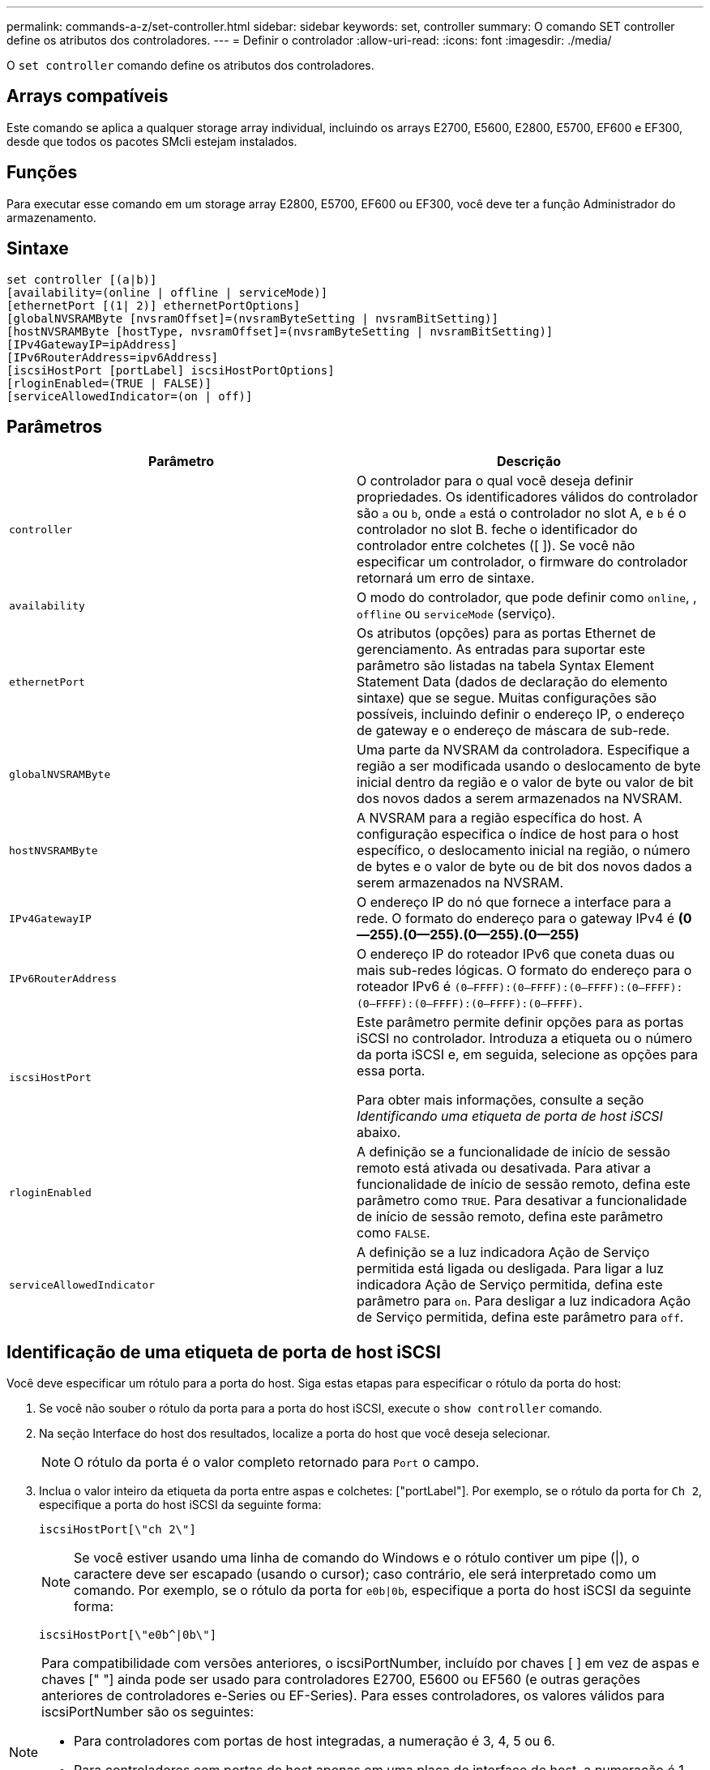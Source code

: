 ---
permalink: commands-a-z/set-controller.html 
sidebar: sidebar 
keywords: set, controller 
summary: O comando SET controller define os atributos dos controladores. 
---
= Definir o controlador
:allow-uri-read: 
:icons: font
:imagesdir: ./media/


[role="lead"]
O `set controller` comando define os atributos dos controladores.



== Arrays compatíveis

Este comando se aplica a qualquer storage array individual, incluindo os arrays E2700, E5600, E2800, E5700, EF600 e EF300, desde que todos os pacotes SMcli estejam instalados.



== Funções

Para executar esse comando em um storage array E2800, E5700, EF600 ou EF300, você deve ter a função Administrador do armazenamento.



== Sintaxe

[listing]
----
set controller [(a|b)]
[availability=(online | offline | serviceMode)]
[ethernetPort [(1| 2)] ethernetPortOptions]
[globalNVSRAMByte [nvsramOffset]=(nvsramByteSetting | nvsramBitSetting)]
[hostNVSRAMByte [hostType, nvsramOffset]=(nvsramByteSetting | nvsramBitSetting)]
[IPv4GatewayIP=ipAddress]
[IPv6RouterAddress=ipv6Address]
[iscsiHostPort [portLabel] iscsiHostPortOptions]
[rloginEnabled=(TRUE | FALSE)]
[serviceAllowedIndicator=(on | off)]
----


== Parâmetros

[cols="2*"]
|===
| Parâmetro | Descrição 


 a| 
`controller`
 a| 
O controlador para o qual você deseja definir propriedades. Os identificadores válidos do controlador são `a` ou `b`, onde `a` está o controlador no slot A, e `b` é o controlador no slot B. feche o identificador do controlador entre colchetes ([ ]). Se você não especificar um controlador, o firmware do controlador retornará um erro de sintaxe.



 a| 
`availability`
 a| 
O modo do controlador, que pode definir como `online`, , `offline` ou `serviceMode` (serviço).



 a| 
`ethernetPort`
 a| 
Os atributos (opções) para as portas Ethernet de gerenciamento. As entradas para suportar este parâmetro são listadas na tabela Syntax Element Statement Data (dados de declaração do elemento sintaxe) que se segue. Muitas configurações são possíveis, incluindo definir o endereço IP, o endereço de gateway e o endereço de máscara de sub-rede.



 a| 
`globalNVSRAMByte`
 a| 
Uma parte da NVSRAM da controladora. Especifique a região a ser modificada usando o deslocamento de byte inicial dentro da região e o valor de byte ou valor de bit dos novos dados a serem armazenados na NVSRAM.



 a| 
`hostNVSRAMByte`
 a| 
A NVSRAM para a região específica do host. A configuração especifica o índice de host para o host específico, o deslocamento inicial na região, o número de bytes e o valor de byte ou de bit dos novos dados a serem armazenados na NVSRAM.



 a| 
`IPv4GatewayIP`
 a| 
O endereço IP do nó que fornece a interface para a rede. O formato do endereço para o gateway IPv4 é *(0--255).(0--255).(0--255).(0--255)*



 a| 
`IPv6RouterAddress`
 a| 
O endereço IP do roteador IPv6 que coneta duas ou mais sub-redes lógicas. O formato do endereço para o roteador IPv6 é `(0–FFFF):(0–FFFF):(0–FFFF):(0–FFFF): (0–FFFF):(0–FFFF):(0–FFFF):(0–FFFF)`.



 a| 
`iscsiHostPort`
 a| 
Este parâmetro permite definir opções para as portas iSCSI no controlador. Introduza a etiqueta ou o número da porta iSCSI e, em seguida, selecione as opções para essa porta.

Para obter mais informações, consulte a seção _Identificando uma etiqueta de porta de host iSCSI_ abaixo.



 a| 
`rloginEnabled`
 a| 
A definição se a funcionalidade de início de sessão remoto está ativada ou desativada. Para ativar a funcionalidade de início de sessão remoto, defina este parâmetro como `TRUE`. Para desativar a funcionalidade de início de sessão remoto, defina este parâmetro como `FALSE`.



 a| 
`serviceAllowedIndicator`
 a| 
A definição se a luz indicadora Ação de Serviço permitida está ligada ou desligada. Para ligar a luz indicadora Ação de Serviço permitida, defina este parâmetro para `on`. Para desligar a luz indicadora Ação de Serviço permitida, defina este parâmetro para `off`.

|===


== Identificação de uma etiqueta de porta de host iSCSI

Você deve especificar um rótulo para a porta do host. Siga estas etapas para especificar o rótulo da porta do host:

. Se você não souber o rótulo da porta para a porta do host iSCSI, execute o `show controller` comando.
. Na seção Interface do host dos resultados, localize a porta do host que você deseja selecionar.
+
[NOTE]
====
O rótulo da porta é o valor completo retornado para `Port` o campo.

====
. Inclua o valor inteiro da etiqueta da porta entre aspas e colchetes: ["portLabel"]. Por exemplo, se o rótulo da porta for `Ch 2`, especifique a porta do host iSCSI da seguinte forma:
+
[listing]
----
iscsiHostPort[\"ch 2\"]
----
+
[NOTE]
====
Se você estiver usando uma linha de comando do Windows e o rótulo contiver um pipe (|), o caractere deve ser escapado (usando o cursor); caso contrário, ele será interpretado como um comando. Por exemplo, se o rótulo da porta for `e0b|0b`, especifique a porta do host iSCSI da seguinte forma:

====
+
[listing]
----
iscsiHostPort[\"e0b^|0b\"]
----


[NOTE]
====
Para compatibilidade com versões anteriores, o iscsiPortNumber, incluído por chaves [ ] em vez de aspas e chaves [" "] ainda pode ser usado para controladores E2700, E5600 ou EF560 (e outras gerações anteriores de controladores e-Series ou EF-Series). Para esses controladores, os valores válidos para iscsiPortNumber são os seguintes:

* Para controladores com portas de host integradas, a numeração é 3, 4, 5 ou 6.
* Para controladores com portas de host apenas em uma placa de interface de host, a numeração é 1, 2, 3 ou 4.


Um exemplo da sintaxe anterior é o seguinte:

[listing]
----
iscsiHostPort[3]
----
====


== Opções para o parâmetro ethernetPort

[listing]
----
enableIPv4=(TRUE | FALSE) |
----
[listing]
----
enableIPv6=(TRUE | FALSE) |
----
[listing]
----
IPv6LocalAddress=(0-FFFF):(0-FFFF):(0-FFFF):(0-FFFF): (0-FFFF):(0-FFFF):(0-FFFF):(0-FFFF) |
----
[listing]
----
IPv6RoutableAddress=(0-FFFF):(0-FFFF):(0-FFFF):(0-FFFF): (0-FFFF):(0-FFFF):(0-FFFF):(0-FFFF) |
----
[listing]
----
IPv4Address=(0-255).(0-255).(0-255).(0-255) |
----
[listing]
----
IPv4ConfigurationMethod=[(static | dhcp)] |
----
[listing]
----
IPv4SubnetMask=(0-255).(0-255).(0-255).(0-255) |
----
[listing]
----
duplexMode=(TRUE | FALSE) |
----
[listing]
----
portSpeed=[(autoNegotiate | 10 | 100 | 1000)]
----


== Opções para o parâmetro iSCSIHostPort

[listing]
----
IPv4Address=(0-255).(0-255).(0-255).(0-255) |
----
[listing]
----
IPv6LocalAddress=(0-FFFF):(0-FFFF):(0-FFFF):(0-FFFF): (0-FFFF):(0-FFFF):(0-FFFF):(0-FFFF) |
----
[listing]
----
IPv6RoutableAddress=(0-FFFF):(0-FFFF):(0-FFFF):(0-FFFF): (0-FFFF):(0-FFFF):(0-FFFF):(0-FFFF) |
----
[listing]
----
IPv6RouterAddress=(0-FFFF):(0-FFFF):(0-FFFF):(0-FFFF): (0-FFFF):(0-FFFF):(0-FFFF):(0-FFFF) |
----
[listing]
----
enableIPv4=(TRUE | FALSE) | enableIPv6=(TRUE | FALSE) |
----
[listing]
----
enableIPv4Vlan=(TRUE | FALSE) | enableIPv6Vlan=(TRUE | FALSE) |
----
[listing]
----
enableIPv4Priority=(TRUE | FALSE) | enableIPv6Priority=(TRUE | FALSE) |
----
[listing]
----
IPv4ConfigurationMethod=(static | dhcp) |
----
[listing]
----
IPv6ConfigurationMethod=(static | auto) |
----
[listing]
----
IPv4GatewayIP=(TRUE | FALSE) |
----
[listing]
----
IPv6HopLimit=[0-255] |
----
[listing]
----
IPv6NdDetectDuplicateAddress=[0-256] |
----
[listing]
----
IPv6NdReachableTime=[0-65535] |
----
[listing]
----
IPv6NdRetransmitTime=[0-65535] |
----
[listing]
----
IPv6NdTimeOut=[0-65535] |
----
[listing]
----
IPv4Priority=[0-7] | IPv6Priority=[0-7] |
----
[listing]
----
IPv4SubnetMask=(0-255).(0-255).(0-255).(0-255) |
----
[listing]
----
IPv4VlanId=[1-4094] | IPv6VlanId=[1-4094] |
----
[listing]
----
maxFramePayload=[*frameSize*] |
----
[listing]
----
tcpListeningPort=[3260, 49152-65536] |
----
[listing]
----
portSpeed=[( 10 | 25)]
----


== Notas

[NOTE]
====
Antes da versão de firmware 7,75, o `set controller` comando suportava um `NVSRAMByte` parâmetro. O `NVSRAMByte` parâmetro está obsoleto e deve ser substituído pelo `hostNVSRAMByte` parâmetro ou pelo `globalNVSRAMByte` parâmetro.

====
Quando você usa este comando, você pode especificar um ou mais parâmetros. Você não precisa usar todos os parâmetros.

Definir o `availability` parâmetro para `serviceMode` fazer com que o controlador alternativo assuma a propriedade de todos os volumes. O controlador especificado não tem mais volumes e se recusa a assumir a propriedade de mais volumes. O modo de serviço é persistente em ciclos de reinicialização e ciclos de energia até que o `availability` parâmetro seja definido como `online`.

Use o `show controller NVSRAM` comando para mostrar as informações da NVSRAM. Antes de fazer qualquer alteração na NVSRAM, entre em Contato com o suporte técnico para saber quais regiões da NVSRAM você pode modificar.

Quando a `duplexMode` opção está definida como `TRUE`, a porta Ethernet selecionada é definida como full duplex. O valor padrão é half duplex (o `duplexMode` parâmetro está definido como `FALSE`).

Para se certificar de que as definições IPv4 ou IPv6 são aplicadas, tem de definir estas `iscsiHostPort` opções:

* `enableIPV4=` `TRUE`
* `enableIPV6=` `TRUE`


O espaço de endereço IPv6 é de 128 bits. É representado por oito blocos hexadecimais de 16 bits separados por dois pontos.

A `maxFramePayload` opção é compartilhada entre IPv4 e IPv6. A parte da carga útil de um quadro Ethernet padrão é definida como `1500`, e um quadro Ethernet jumbo é definido como `9000`. Ao usar quadros jumbo, todos os dispositivos que estão no caminho de rede devem ser capazes de lidar com o tamanho de quadro maior.

A `portSpeed` opção é expressa em megabits por segundo (Mb/s).

Os valores para `portSpeed` a opção `iscsiHostPort` do parâmetro estão em megabits por segundo (Mb/s).

Os valores a seguir são os valores padrão para o `iscsiHostOptions`:

* A `IPv6HopLimit` opção é `64`.
* A `IPv6NdReachableTime` opção é `30000` milissegundos.
* A `IPv6NdRetransmitTime` opção é `1000` milissegundos.
* A `IPv6NdTimeOut` opção é `30000` milissegundos.
* A `tcpListeningPort` opção é `3260`.




== Nível mínimo de firmware

7,15 remove o `bootp` parâmetro e adiciona as novas opções de porta Ethernet e as novas opções de porta de host iSCSI.

7,50 move o `IPV4Gateway` parâmetro e o `IPV6RouterAddress` parâmetro das opções de porta do host iSCSI para o comando.

7,60 adiciona a `portSpeed` opção `iscsiHostPort` do parâmetro.

7,75 desconsidera o `NVSRAMByte` parâmetro.

O 8,10 revê o método de identificação para portas de host iSCSI.
